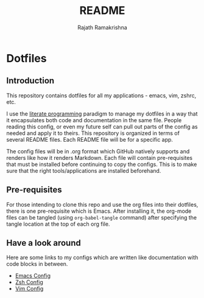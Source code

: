 #+TITLE:   README
#+AUTHOR:  Rajath Ramakrishna
#+STARTUP: hidestars indent

* Dotfiles
** Introduction
This repository contains dotfiles for all my applications - emacs, vim, zshrc, etc.

I use the [[https://en.wikipedia.org/wiki/Literate_programming][literate programming]] paradigm to manage my dotfiles in a way that it encapsulates both code and documentation in the same file. People reading this config, or even my future self can pull out parts of the config as needed and apply it to theirs. This repository is organized in terms of several README files. Each README file will be for a specific app.

The config files will be in .org format which GitHub natively supports and renders like how it renders Markdown. Each file will contain pre-requisites that must be installed before continuing to copy the configs. This is to make sure that the right tools/applications are installed beforehand.

** Pre-requisites
For those intending to clone this repo and use the org files into their dotfiles, there is one pre-requisite which is Emacs. After installing it, the org-mode files can be tangled (using =org-babel-tangle= command) after specifying the tangle location at the top of each org file.

** Have a look around
Here are some links to my configs which are written like documentation with code blocks in between.

- [[./.emacs.d/PrivateConfig.org][Emacs Config]]
- [[./dot_zshrc.org][Zsh Config]]
- [[./dot_vimrc.org][Vim Config]]
